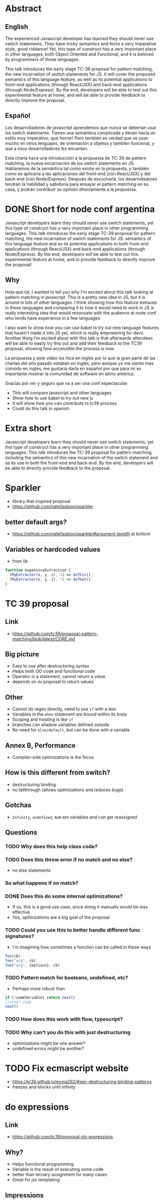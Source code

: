 * Abstract
** English
The experienced Javascript developer has learned they should never use switch
statements. They have tricky semantics and force a very imperative style, good
riddance! Yet, this type of construct has a very important place in other
languages, both Object Oriented and Functional, and it is beloved by programmers
of those languages.

This talk introduces the early stage TC-39 proposal for pattern matching, the
new incarnation of switch statements for JS. It will cover the proposed
semantics of this language feature, as well as its potential applications to
front-end applications (through React/JSX) and back-end applications (through
Node/Express). By the end, developers will be able to test out this experimental
feature at home, and will be able to provide feedback to directly improve the
proposal.
** Español
Los desarrolladores de javascript aprendemos que nunca se deberían usar los
switch statements. Tienen una semántica complicada y llevan hacia un estilo muy
imperativo, que horror! Pero también es verdad que se usan mucho en otros
lenguajes, de orientación a objetos y también funcional, y que a esos
desarrolladores les encantan.

Esta charla hace una introducción a la propuesta de TC-39 de pattern matching,
la nueva encarnación de los switch statements en JS. Hablaremos de la semántica
tal como existe en la propuesta, y también como se aplicaría a las aplicaciones
del front-end (con React/JSX) y del back-end (con Node/Express). Después de
escucharla, los desarrolladores tendrán la habilidad y sabiduría para ensayar
el pattern matching en su casa, y podrán contribuir su opinión directamente a la
propuesta.
* DONE Short for node conf argentina
  CLOSED: [2018-07-27 Fri 16:56]
Javascript developers learn they should never use switch statements, yet this
type of construct has a very important place in other programming languages.
This talk introduces the early stage TC-39 proposal for pattern matching, the
new incarnation of switch statements for JS: semantics of this language feature
and as its potential applications to both front-end applications (through
React/JSX) and back-end applications (through Node/Express). By the end,
developers will be able to test out this experimental feature at home, and to
provide feedback to directly improve the proposal!
** Why
Hola que tal, I wanted to tell you why I'm excited about this talk looking at
pattern matching in javascript. This is a pretty new idea in JS, but it is
around in lots of other languages. I think showing how this feature behaves in
those languages and comparing it to how it would need to work in JS is really
interesting idea that would resonoate with the audience at node conf who tends
have experience in a few languages.

I also want to show how you can use babel to try out new language features that
haven't made it into JS yet, which is really empowering for devs. Another thing
I'm excited about with this talk is that afterwards attendees will be able to
easily try this out and add their feedback to the TC39 proposal, showing how
accessible the process is now.

La propuesta y este video los hice en ingles por lo que la gran parte de las
charlas del año pasado estaban en inglés, pero aunque yo me siento más comodo en
ingles, me gustaría darla en español por que para mi es importante mostrar la
comunidad de software en latino america.

Gracias por ver y seguro que va a ser una conf espectacular

- This will compare javascript and other languages
- Show how to use babel to try out new js
- It will show how you can contribute to tc39 process
- Could do this talk in spanish
* Extra short
Javascript developers learn they should never use switch statements, yet this
type of construct has a very important place in other programming languages.
This talk introduces the TC-39 proposal for pattern matching, including the
semantics of this new incarnation of the switch statement and as its use in both
the front-end and back-end. By the end, developers will be able to directly
provide feedback to the proposal.
* Sparkler
- library that inspired proposal
- https://github.com/natefaubion/sparkler
** better default args?
- https://github.com/natefaubion/sparkler#argument-length at bottom
** Variables or hardcoded values
- from lib
#+BEGIN_SRC js
  function expensiveExtraction {
    (MyExtractor(x, y, z), 1) => doThis(),
    (MyExtractor(x, y, z), *) => doThat()
  }
#+END_SRC
* TC 39 proposal
** Link
- https://github.com/tc39/proposal-pattern-matching/blob/latest/CORE.md
** Big picture
- Easy to use after destructuring syntax
- Helps both OO code and functional code
- Operator is a statement, cannot return a value
- depends on ~do~ proposal to return values
** Other
- Cannot do regex directly, need to use ~if~ with a test
- Variables in the ~when~ statement are bound within its body
- Scoping and hoisting is like ~if~
- branches can shadow variables defined outside
- No need for ~else/default~, but can be done with a variable
** Annex B, Performance
- Compiler-side optimizations is the focus
** How is this different from switch?
- destructuring binding
- no fallthrough (allows optimizations and reduces bugs)
** Gotchas
- ~Infinity~, ~undefined~, ~NaN~ are variables and can get reassigned
** Questions
*** TODO Why does this help class code?
*** TODO Does this throw error if no match and no else?
- no else statements
*** So what happens if no match?
*** DONE Does this do some internal optimizations?
    CLOSED: [2018-06-06 Wed 10:34]
- If so, this is a good use case, since doing it manually would be less
  effective
- Yes, optimizations are a big goal of the proposal

*** TODO Could you use this to better handle different func signatures?
- I'm imagining how sometimes a function can be called in these ways
#+BEGIN_SRC js
foo(cb)
foo("arg", cb)
foo("arg", {options}, cb)
#+END_SRC
*** TODO Pattern match for booleans, undefined, etc?
- Perhaps more robust than
#+BEGIN_SRC js
if (!someVariable) return next()
//other code
next()
#+END_SRC
*** TODO How does this work with flow, typescript?
*** TODO Why can't you do this with just destructuring
- optimizations might be one answer?
- undefined errors might be another?
* TODO Fix ecmascript website
- https://tc39.github.io/ecma262/#sec-destructuring-binding-patterns
- freezes and blocks until infinity
* do expressions
** Link
- https://github.com/tc39/proposal-do-expressions
** Why?
- Helps functional programming
- Variable is the result of executing some code
- better than ternary assignment for many cases
- Great for jsx templating
** Impressions
- This proposal seems to be lacking relative to pattern matching
- Is that concerning given that pattern matching depends on it?
* In rust
- https://www.youtube.com/watch?v=OkR__wxWrG0
- rust forces else clause
- Js requires more syntax (if, and/or), but can do all the same things
* In elixir
- https://www.youtube.com/watch?v=X6EVLSKqMTY
- Looks mostly like js destructuring
- if you use ~^~ before a var name, it will require it's current value to be
  pattern matched
* In F#
- https://www.youtube.com/watch?v=cnJiITa9Qg0
- compiler forces else clause
- this can be done by extracting into a function
- can match array passed in based on length
* In scala
- https://www.youtube.com/watch?v=ULcpWn23waw
- pattern matching is comparing objects against other objects
- can use it to check types
- better than type casting
- great for strongly typed languages
- can be used for parsing json in a simple clear way
- can be used to add new functions to objects that you don't control
- great for deconstructing, type checking, taking actions based on that
- con do complicated checks (8 steps in email example, with short syntax
* Babel proposal
https://github.com/babel/babel/pull/7633
* Getting it up and running
** Link
- first link syntax package
- then link proposal package
- link syntax inside of proposal?
- babel core too
- build babel
  * Install xcode tools ~xcode-select --install~
  * Also run ~make bootsrap~
  * ~npm run build~
* Why not switch statements
** Links
- https://javascriptweblog.wordpress.com/2010/03/08/caseagainstswitch/
- https://toddmotto.com/deprecating-the-switch-statement-for-object-literals/
- https://hackernoon.com/rethinking-javascript-eliminate-the-switch-statement-for-better-code-5c81c044716d
- http://bishankochher.blogspot.com/2012/02/nodejs-switch-is-evil.html
- https://hackernoon.com/flip-the-switch-239d2d479a29
** Fall throughs
- branches require ~break~ otherwise the next will execute
- https://codepen.io/juancaicedo/pen/YOKXGz?editors=0012
** Syntax
- the rest of js uses curly braces, but not ~case~
* Alternatives
** nested ternaries
- Prettier doesn't like this
- Nested can become arbitrarily deep
- Is this optimized?
** switchcaseF
- function required to delay evaluation
- https://codepen.io/juancaicedo/pen/yxBNRx?editors=0011
- there might be a bug here? I can't get it to evaluate correctly
** switchcase
- requires default arg
** Notes
- https://codepen.io/juancaicedo/pen/OoLVBg?editors=0011
- None of these options give you access to the variable conditionally
- They also don't give you access to multiple variables
- All the benefits of destructuring
* Talk
** Introduction
Friends, developers, countrymen, lend me your ears! I am angry and you should be
too. Why? Because for years us javascript-ers have been told to never touch a
switch statement. Today we will recap that tragedy, and we'll talk about how the
brave devs who came before us chose dealt with the aftermath. But I will also
introduce you to the future of the switch statement, that is to the proposal
that will bring a new feature called pattern matching to javascript.
** Bio
Thanks for coming out today, I won't actually talk like that the whole time. My
name is Juan Caicedo and I work helping people write nice code at a company
called Test Double. I'm from Colombia, Canada, and Oregon, and I love talking
about languages and guitar, so if any of that sounds interesting, feel free to
come say hi.
** Switch statements
Growing up as a junior web developer in 2014, I heard people say that you
shouldn't use switch statements. Only preparing for this talk did I ever stop to
wonder, why? I found there is a wealth of blog posts on why we should never ever
use them. My personal favorite is this one that reads "Switch statements are
evil".

The main reasons I could find that don't revolve around the morality of switch
statements were that: 1, their syntax is strange in that it relies on colons
instead of curly braces; and 2, you need to explicitly break after matching a
case, otherwise you will match other statements below it in something called
fall through hell.
#+BEGIN_SRC js
function printSwitchedValue (num) {
  switch (num) {
    case 1:
      console.log('one')
      break
    case 2:
      console.log('two')
    case 3:
      console.log('three')
    default:
      console.log('default')
  }
}

printSwitchedValue(1) // 'one'
printSwitchedValue(3) // 'three'
printSwitchedValue(2) // 'two' 'three' 'default'
#+END_SRC
** Alternatives
So what are the alternatives? I found three.
*** First
The first is using nested terneray statements:
#+BEGIN_SRC js
function printSwitchedValue (num) {
  num === 1 ? console.log('one')
    : num === 2 ? console.log('two')
    : num === 3 ? console.log('three')
    : console.log('default')
}
#+END_SRC
My trouble with this one is that it's not normal looking js at all. In fact it
requires this style of indentation, which is really non idiomatic. If you run it
through Prettier, you get more like this:
#+BEGIN_SRC js
function printSwitchedValue(num) {
  num === 1
    ? console.log("one")
    : num === 2
      ? console.log("two")
      : num === 3
        ? console.log("three")
        : console.log("default");
}
#+END_SRC
I'm not a performance expert, but my suspicion is that this would also require
evaluating each condition and can't be optimized in any way.
*** Objects
The other approach involves using object literals for control flow, which is
idiomatic js.
#+BEGIN_SRC js
function printSwitchedValue (type) {
  const values = {
    '1': 'one',
    '2' 'two',
    '3': 'three',
    'default': 'default'
  }

  const value =  values[type] || values['default']
  console.log(value)
}
#+END_SRC
I'm more a fan of this, though manually need calling the default case seems like
a hassle. Also if any of these have a falsy value as a result, you could hit a
strange bug where the default would trigger without you expecting it.

There's also another problem if you want to have dynamic values like in redux
when you manipulate state. Here, all of the branches with state will be eagerly
evaluated. That's not great.
#+BEGIN_SRC js
const updateState = (state = 0, action) => {
  const cases = {
    'INCREMENT': state + 1,
    'DECREMENT': state -1,
    'default': state
  }
  return cases[action] || cases['default']
}
#+END_SRC
To avoid this, you would need to leverage functions for delayed evaluation.
#+BEGIN_SRC js
const updateState = (state = 0, action) => {
  const cases = {
    'INCREMENT': () => state + 1,
    'DECREMENT': () => state -1,
    'default': () => state
  }
  return cases[action]() || cases['default']()
}

#+END_SRC
This all works, but it seems like a lot of hassle for something that the
language could handle for you.
** Other langs
Other languages love switch statements! Rust, F#, Elixir, Scala. In Elm, it's
even considered a code smell to see a bunch of if else statements in a place
where a case statement would suffice. But these languages have a more robust
form of switch statements that leverage a feature called pattern matching. Why
can't we have that?
** Proposal
No really, a brave coalition of developers have put forth a proposal to TC39 to
do just that, add pattern matching case statements to newer versions of
javascript. Here's what it would look like in the simplest example:
#+BEGIN_SRC js
const updateState = (state = 0, action) =>
  case (action.type) = {
    when 'INCREMENT' -> state + 1,
    when 'DECREMENT': -> state - 1,
    when _ ->  state
  }
#+END_SRC
But it would also be much more powerful! It would deeply leverage the existing
mechanics for destructuring in javascript, letting you match at a sophisticated
level. Here's what it would look like in a more complicated case:
#+BEGIN_SRC js
const updateState = (state = 0, action) =>
  case (action) = {
    when { type: 'INCREMENT', data: {amount} } -> state + amount,
    when { type: 'DECREMENT', data: {amount} } -> state - amount,
    when _ ->  state
  }

#+END_SRC
Or even better
#+BEGIN_SRC js
const updateState = (state = 0, action) =>
  case ([action.type, action.data.amount]) = {
    when ['INCREMENT', amount] -> state + amount,
    when ['DECREMENT', amount] -> state _ amount,
    when _ ->  state
  }
#+END_SRC
** Conclusion, CTA
That's the new world. Or at least the one we could have, but it's not here yet.
If you're as excited as I am about this, then we have to make it happen. This
proposal has been accepted to stage 1 of the TC-39 process. At this point, it
exists mostly as a readme with the proposed semantics. That means it's really
easy to contribute to it! You can just read the markdown and make suggestions.

The next big step will be to get it to a place where people can play with it.
There's currently someone working on an plugin for babel that would enable it.
If you're interested in looking at it, you can either follow this pull request,
or you can follow me on twitter and I'll tweet out about it as it gets to a
place where you can play with it.
** End
Thank you for coming! This is my twitter handle if you're interested in finding
out more. Also I love the company I work for, our mission is to help everyone
write nicer code and be nicer to each other while they do it. If you would be
interested in hiring us to code with you, or if you would be interested in
joining our team to code with us, our website is testdouble.com, or you can come
talk to me about it.
* Eng analysis doc
https://docs.google.com/document/d/1cm7ofkIvpu_3S9pI7gm9fUKU8Pu_fKzCkh0xy3YWUd8/edit#heading=h.nndlijkgf0y0
* Learning Elixir
** Exercism
- https://exercism.io/
- https://elixir-lang.org/install.html#mac-os-x
*** Thoughts
Just have to write some stuff down because right now there is a very slow
install going on and I don't know why
